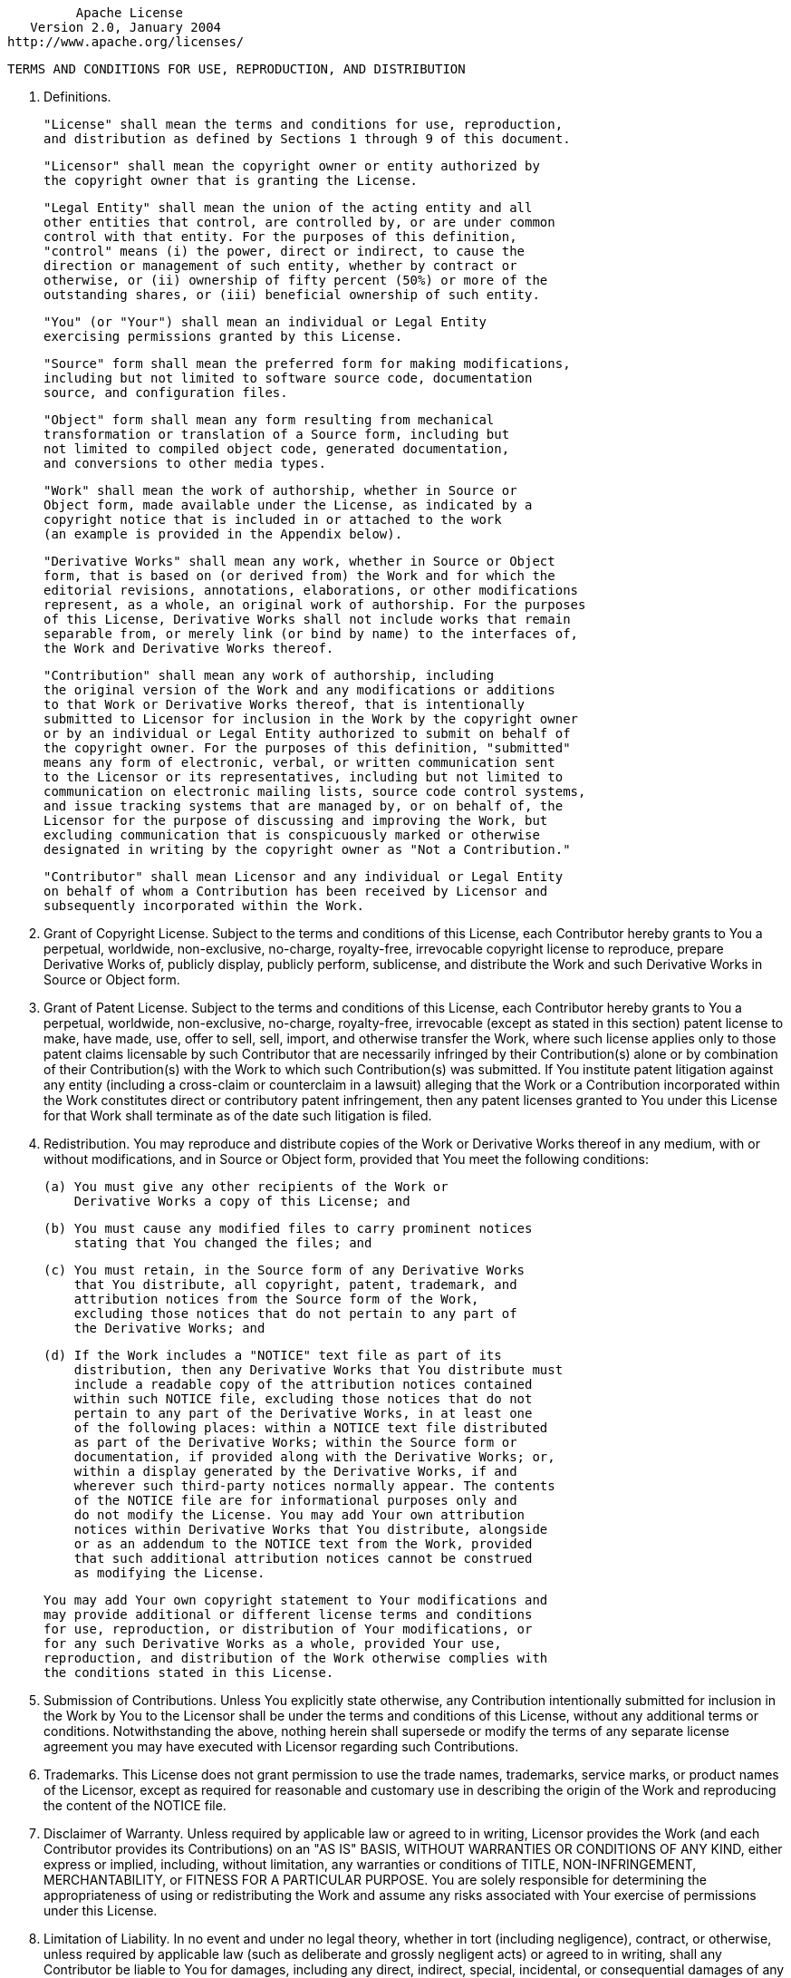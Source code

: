 
                                 Apache License
                           Version 2.0, January 2004
                        http://www.apache.org/licenses/

   TERMS AND CONDITIONS FOR USE, REPRODUCTION, AND DISTRIBUTION

1. Definitions.

      "License" shall mean the terms and conditions for use, reproduction,
      and distribution as defined by Sections 1 through 9 of this document.

      "Licensor" shall mean the copyright owner or entity authorized by
      the copyright owner that is granting the License.

      "Legal Entity" shall mean the union of the acting entity and all
      other entities that control, are controlled by, or are under common
      control with that entity. For the purposes of this definition,
      "control" means (i) the power, direct or indirect, to cause the
      direction or management of such entity, whether by contract or
      otherwise, or (ii) ownership of fifty percent (50%) or more of the
      outstanding shares, or (iii) beneficial ownership of such entity.

      "You" (or "Your") shall mean an individual or Legal Entity
      exercising permissions granted by this License.

      "Source" form shall mean the preferred form for making modifications,
      including but not limited to software source code, documentation
      source, and configuration files.

      "Object" form shall mean any form resulting from mechanical
      transformation or translation of a Source form, including but
      not limited to compiled object code, generated documentation,
      and conversions to other media types.

      "Work" shall mean the work of authorship, whether in Source or
      Object form, made available under the License, as indicated by a
      copyright notice that is included in or attached to the work
      (an example is provided in the Appendix below).

      "Derivative Works" shall mean any work, whether in Source or Object
      form, that is based on (or derived from) the Work and for which the
      editorial revisions, annotations, elaborations, or other modifications
      represent, as a whole, an original work of authorship. For the purposes
      of this License, Derivative Works shall not include works that remain
      separable from, or merely link (or bind by name) to the interfaces of,
      the Work and Derivative Works thereof.

      "Contribution" shall mean any work of authorship, including
      the original version of the Work and any modifications or additions
      to that Work or Derivative Works thereof, that is intentionally
      submitted to Licensor for inclusion in the Work by the copyright owner
      or by an individual or Legal Entity authorized to submit on behalf of
      the copyright owner. For the purposes of this definition, "submitted"
      means any form of electronic, verbal, or written communication sent
      to the Licensor or its representatives, including but not limited to
      communication on electronic mailing lists, source code control systems,
      and issue tracking systems that are managed by, or on behalf of, the
      Licensor for the purpose of discussing and improving the Work, but
      excluding communication that is conspicuously marked or otherwise
      designated in writing by the copyright owner as "Not a Contribution."

      "Contributor" shall mean Licensor and any individual or Legal Entity
      on behalf of whom a Contribution has been received by Licensor and
      subsequently incorporated within the Work.

2. Grant of Copyright License. Subject to the terms and conditions of
this License, each Contributor hereby grants to You a perpetual,
worldwide, non-exclusive, no-charge, royalty-free, irrevocable
copyright license to reproduce, prepare Derivative Works of,
publicly display, publicly perform, sublicense, and distribute the
Work and such Derivative Works in Source or Object form.

3. Grant of Patent License. Subject to the terms and conditions of
this License, each Contributor hereby grants to You a perpetual,
worldwide, non-exclusive, no-charge, royalty-free, irrevocable
(except as stated in this section) patent license to make, have made,
use, offer to sell, sell, import, and otherwise transfer the Work,
where such license applies only to those patent claims licensable
by such Contributor that are necessarily infringed by their
Contribution(s) alone or by combination of their Contribution(s)
with the Work to which such Contribution(s) was submitted. If You
institute patent litigation against any entity (including a
cross-claim or counterclaim in a lawsuit) alleging that the Work
or a Contribution incorporated within the Work constitutes direct
or contributory patent infringement, then any patent licenses
granted to You under this License for that Work shall terminate
as of the date such litigation is filed.

4. Redistribution. You may reproduce and distribute copies of the
Work or Derivative Works thereof in any medium, with or without
modifications, and in Source or Object form, provided that You
meet the following conditions:

      (a) You must give any other recipients of the Work or
          Derivative Works a copy of this License; and

      (b) You must cause any modified files to carry prominent notices
          stating that You changed the files; and

      (c) You must retain, in the Source form of any Derivative Works
          that You distribute, all copyright, patent, trademark, and
          attribution notices from the Source form of the Work,
          excluding those notices that do not pertain to any part of
          the Derivative Works; and

      (d) If the Work includes a "NOTICE" text file as part of its
          distribution, then any Derivative Works that You distribute must
          include a readable copy of the attribution notices contained
          within such NOTICE file, excluding those notices that do not
          pertain to any part of the Derivative Works, in at least one
          of the following places: within a NOTICE text file distributed
          as part of the Derivative Works; within the Source form or
          documentation, if provided along with the Derivative Works; or,
          within a display generated by the Derivative Works, if and
          wherever such third-party notices normally appear. The contents
          of the NOTICE file are for informational purposes only and
          do not modify the License. You may add Your own attribution
          notices within Derivative Works that You distribute, alongside
          or as an addendum to the NOTICE text from the Work, provided
          that such additional attribution notices cannot be construed
          as modifying the License.

      You may add Your own copyright statement to Your modifications and
      may provide additional or different license terms and conditions
      for use, reproduction, or distribution of Your modifications, or
      for any such Derivative Works as a whole, provided Your use,
      reproduction, and distribution of the Work otherwise complies with
      the conditions stated in this License.

5. Submission of Contributions. Unless You explicitly state otherwise,
any Contribution intentionally submitted for inclusion in the Work
by You to the Licensor shall be under the terms and conditions of
this License, without any additional terms or conditions.
Notwithstanding the above, nothing herein shall supersede or modify
the terms of any separate license agreement you may have executed
with Licensor regarding such Contributions.

6. Trademarks. This License does not grant permission to use the trade
names, trademarks, service marks, or product names of the Licensor,
except as required for reasonable and customary use in describing the
origin of the Work and reproducing the content of the NOTICE file.

7. Disclaimer of Warranty. Unless required by applicable law or
agreed to in writing, Licensor provides the Work (and each
Contributor provides its Contributions) on an "AS IS" BASIS,
WITHOUT WARRANTIES OR CONDITIONS OF ANY KIND, either express or
implied, including, without limitation, any warranties or conditions
of TITLE, NON-INFRINGEMENT, MERCHANTABILITY, or FITNESS FOR A
PARTICULAR PURPOSE. You are solely responsible for determining the
appropriateness of using or redistributing the Work and assume any
risks associated with Your exercise of permissions under this License.

8. Limitation of Liability. In no event and under no legal theory,
whether in tort (including negligence), contract, or otherwise,
unless required by applicable law (such as deliberate and grossly
negligent acts) or agreed to in writing, shall any Contributor be
liable to You for damages, including any direct, indirect, special,
incidental, or consequential damages of any character arising as a
result of this License or out of the use or inability to use the
Work (including but not limited to damages for loss of goodwill,
work stoppage, computer failure or malfunction, or any and all
other commercial damages or losses), even if such Contributor
has been advised of the possibility of such damages.

9. Accepting Warranty or Additional Liability. While redistributing
the Work or Derivative Works thereof, You may choose to offer,
and charge a fee for, acceptance of support, warranty, indemnity,
or other liability obligations and/or rights consistent with this
License. However, in accepting such obligations, You may act only
on Your own behalf and on Your sole responsibility, not on behalf
of any other Contributor, and only if You agree to indemnify,
defend, and hold each Contributor harmless for any liability
incurred by, or claims asserted against, such Contributor by reason
of your accepting any such warranty or additional liability.

   END OF TERMS AND CONDITIONS

   APPENDIX: How to apply the Apache License to your work.

      To apply the Apache License to your work, attach the following
      boilerplate notice, with the fields enclosed by brackets "[]"
      replaced with your own identifying information. (Don't include
      the brackets!)  The text should be enclosed in the appropriate
      comment syntax for the file format. We also recommend that a
      file or class name and description of purpose be included on the
      same "printed page" as the copyright notice for easier
      identification within third-party archives.

   Copyright 2023 ERR0 LLC

   Licensed under the Apache License, Version 2.0 (the "License");
   you may not use this file except in compliance with the License.
   You may obtain a copy of the License at

       http://www.apache.org/licenses/LICENSE-2.0

   Unless required by applicable law or agreed to in writing, software
   distributed under the License is distributed on an "AS IS" BASIS,
   WITHOUT WARRANTIES OR CONDITIONS OF ANY KIND, either express or implied.
   See the License for the specific language governing permissions and
   limitations under the License.